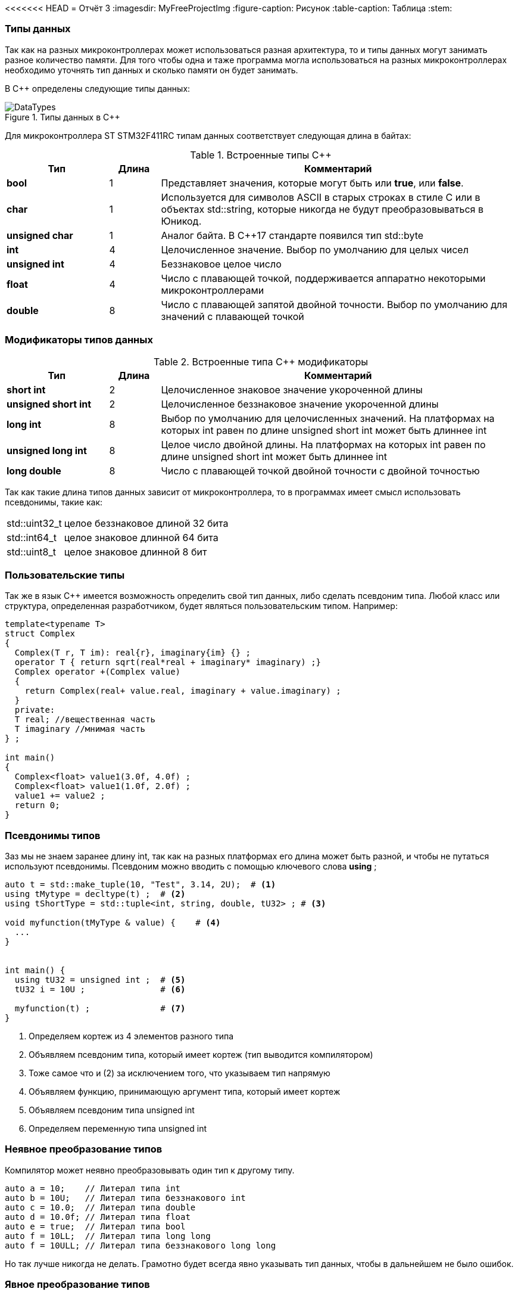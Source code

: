 <<<<<<< HEAD
= Отчёт 3
:imagesdir: MyFreeProjectImg
:figure-caption: Рисунок
:table-caption: Таблица
:stem:


=== Типы данных
[.notes]
--
Так как на разных микроконтроллерах может использоваться разная архитектура,
то и типы данных могут занимать разное количество памяти. Для того чтобы
одна и таже программа могла использоваться на разных микроконтроллерах
необходимо уточнять тип данных и сколько памяти он будет занимать.

--
[#Типы данных в С++]
В С++ определены следующие типы данных:

.Типы данных в С++
image::DataTypes.png[]

Для микроконтроллера ST STM32F411RC типам данных соответствует следующая
длина в байтах:

[#Встроенные типы С++]
.Встроенные типы С++
[options="header"]
[cols="2,1,7"]
|=====================
|Тип | Длина |Комментарий
|*bool*| 1| Представляет значения, которые могут быть или *true*, или *false*.
|*char*|1	| Используется для символов ASCII в старых строках в стиле C или в объектах std::string,
которые никогда не будут преобразовываться в Юникод.
|*unsigned char*| 1 |	Аналог байта. В С++17 стандарте появился тип std::byte
|*int*|	4 |Целочисленное значение. Выбор по умолчанию для целых чисел
|*unsigned int*| 4| Беззнаковое целое число
|*float*| 4	|Число с плавающей точкой, поддерживается аппаратно некоторыми микроконтроллерами
|*double*| 8	|Число с плавающей запятой двойной точности. Выбор по умолчанию для значений с плавающей
точкой
|=====================

=== Модификаторы типов данных
[#Встроенные типы С++ модификаторы]
.Встроенные типа С++ модификаторы
[options="header"]
[cols="2,1, 7"]
|=====================
|Тип | Длина |Комментарий
|*short int*|	2|Целочисленное знаковое значение укороченной длины
|*unsigned short int*| 2|	Целочисленное беззнаковое значение укороченной длины
|*long int*|	8|Выбор по умолчанию для целочисленных значений. На платформах на которых int равен по
длине unsigned short int может быть длиннее int
|*unsigned long int*|8	|Целое число двойной длины. На платформах на которых int равен по длине unsigned short int может быть
длиннее int
|*long double*|8	|Число с плавающей точкой двойной точности	с двойной точностью 
|=====================

Так как такие длина типов данных зависит от микроконтроллера,
то в программах имеет смысл использовать псевдонимы, такие как:

[horizontal]
std::uint32_t:: целое беззнаковое длиной 32 бита
std::int64_t::  целое знаковое длинной 64 бита
std::uint8_t:: целое знаковое длинной 8 бит

=== Пользовательские типы
Так же в язык С++ имеется возможность определить свой тип данных,
либо сделать псевдоним типа. Любой класс или структура,
определенная разработчиком, будет являться пользовательским типом. Например:
[.source, cpp]
----
template<typename T>
struct Complex
{
  Complex(T r, T im): real{r}, imaginary{im} {} ;
  operator T { return sqrt(real*real + imaginary* imaginary) ;}
  Complex operator +(Complex value)
  {
    return Complex(real+ value.real, imaginary + value.imaginary) ;
  }
  private:
  T real; //вещественная часть
  T imaginary //мнимая часть
} ;

int main()
{
  Complex<float> value1(3.0f, 4.0f) ;
  Complex<float> value1(1.0f, 2.0f) ;
  value1 += value2 ;
  return 0;
}
----

=== Псевдонимы типов
Заз мы не знаем заранее длину int, так как на разных платформах его длина
может быть разной, и чтобы не путаться используют псевдонимы.
Псевдоним можно вводить с помощью ключевого слова *using* ;
[source, cpp]

----
auto t = std::make_tuple(10, "Test", 3.14, 2U);  # <1>
using tMytype = decltype(t) ;  # <2>
using tShortType = std::tuple<int, string, double, tU32> ; # <3>

void myfunction(tMyType & value) {    # <4>
  ...
}


int main() {
  using tU32 = unsigned int ;  # <5>
  tU32 i = 10U ;               # <6>

  myfunction(t) ;              # <7>
}
----
[.notes]
--
<1> Определяем кортеж из 4 элементов разного типа
<2> Объявляем псевдоним типа, который имеет кортеж (тип выводится компилятором)
<3> Тоже самое что и (2) за исключением того, что указываем тип напрямую
<4> Объявляем функцию, принимающую аргумент типа, который имеет кортеж
<5> Объявляем псевдоним типа unsigned int
<6> Определяем переменную типа unsigned int

--

=== Неявное преобразование типов
Компилятор может неявно преобразовывать один тип к другому типу.
[.source, cpp]
----
auto a = 10;    // Литерал типа int
auto b = 10U;   // Литерал типа беззнакового int
auto c = 10.0;  // Литерал типа double
auto d = 10.0f; // Литерал типа float
auto e = true;  // Литерал типа bool
auto f = 10LL;  // Литерал типа long long
auto f = 10ULL; // Литерал типа беззнакового long long
----
Но так лучше никогда не делать. Грамотно будет всегда явно указывать тип
данных, чтобы в дальнейшем не было ошибок.

=== Явное преобразование типов
Так как компилятор автоматически присваивая типы данных может сделать
то, что не ожидается, то не нужно использовать неявное преобразование типа.

Вместо этого, лучше указать компилятору явное преобразование из одного
типа в другой.

Для преобразований из одного типа в другой используют 4 вариантов преобразования:

* static_cast
* const_cast
* reinterpret_cast
* dynamic_cast

=== static_cast

*static_cast* позволяет сделать приведение близких типов
(целые, пользовательских типов которые могут создаваться из типов который
приводится, и указатель на void* к указателю на любой тип).

Проверка производится на уровне компиляции, так что в случае ошибки сообщение
будет получено в момент сборки приложения или библиотеки.
[.source, cpp]
----
auto i = static_cast<std::uint32_t>(52534525U);
----
[.notes]
--
static_cast - преобразовывает число, находящееся в круглых скобка к типу,
прописанному в треугольных скобках.
--

=== reinterpret_cast
*reinterpret_cast* преобразует типы, несовместимыми друг с другом, например
указатель преобразовать в целочисленный тип. Такое преобразование может
любой тип данных преобразовать в лбой другой, поэтому необходимо использовать его
только там где это необходимо и не злоупотреблять им, т.к. он может и
преобразовать в другой тип то, что нам не нужно и получить ерунду.

[.source, cpp]
----
auto i = reinterpret_cast<volatile uint32_t *>(0x40010000) ; # <1>
----

<1> Преобразует адрес 0x40010000 в указатель типа volatile uint32_t


== Память
ARM имеет общее адресное пространство для данных и команд.

Ядро ARM имеет 4 Гбайт последовательной памяти с адресов 0x00000000 до 0xFFFFFFFF.

Различные типы памяти могут быть расположены по эти адресам.
Обычно микроконтроллер имеет постоянную память, из которой можно только
читать (ПЗУ) и оперативную память, из которой можно читать и в которую можно
писать (ОЗУ).

Также часть адресов этой памяти отведены под регистры управления и
регистры периферии.

Микроконтроллер  на ядре Cortex M4 выполнен по Гарвардской архитектуре,
память здесь разделена на три типа:

* ПЗУ  (FLASH память в которой храниться программа)
* ОЗУ память для хранения временных данных (туда же можно по необходимости
переместить программу и выполнить её из ОЗУ), память в которой находятся
регистры отвечающие за настройку и работу с периферией
* Память для хранения постоянных данных ЕЕPROM.

Адресное пространство памяти программы (ПЗУ) находится по адресам
*0x00000000* по *0x1FFFFFFF*

Адресное пространство ОЗУ находится по адресам
*0x20000000* по *0x3FFFFFFF*

Адресное пространство для регистров периферии находится по адресам с
*0x40000000*  по *0x5FFFFFFF*

=== Память для расположения данных

Данные в памяти могут быть расположены 3 различными способами:

* Локальные переменные, которые являются локальными в функции располагаются в
регистрах или в стеке.

[.notes]
--
Такие переменные "существуют" только внутри функции, как только функция
закончится и вернется к вызывающему объекту, эти переменные становятся не
валидными. Например переменные созданые в функции main() являются локальными и
для них память выделяется только на момент выполнения этой функции, как только
функция выполнится и закроется, переменные из памяти будет достать невозможно.
--
* Глобальные переменные или статические переменные. В этом случае они
инициализируются единожды.

[.notes]
--
Static означает, что та память, которая была выделена под эту переменную не
будет изменяться и закрепляется за этой переменной до конца работы приложения.
Такая переменная создаётся в памяти процессора.
[.source, cpp]
----
#include <iostream>

int j=10;   // Глобальная переменная
int k =100; // Глобальная переменная

int main()
{
  auto i = reinterpret_cast<volatile uint32_t *>(0x40010000); // Локальная переменная
  int* k = new int(1);  // Динамическое размещение памяти
}
----
--
* Динамически размещаемые данные. Данные создаваемые на Куче. Такие данные
создаются с помощью например оператора "new".

[.notes]
--
Если заранее не известно, сколько объектов нужно создать, и сколько памяти они
будут отнимать, то придется создавать их динамически, например с помощью
оператора new, в таком случае, объекты будут создаваться в куче.
Куча - чревата ошибками и засорами памяти, так как после отработки той функции,
где была выделена куча, куча не очистится из памяти, она всегда там будет
хранить значения, данные кучи необходимо всегда очищать, а если этого забывать
делать, то это приведёт к торможению программы вцелом.

Поэтому кучи в дальнейших программах использовать не будем, для того чтобы
не выделять под неё память: ПКМ->Linker->Config->кнопка Edit.....->Stack/Heap Sizes.
В "Heap" ставим "0":

image::HeapInZero.png[]

--

=== Указатели

[.notes]
--
Данные могут находится в ОЗУ или ПЗУ.
Каждой переменной содержащей данные соответствует некий адрес памяти.
К переменной можно обратиться непосредственно обращаясь к самой переменной,
тогда мы можем напрямую писать или читать значение с адреса переменной,
либо можно обратиться косвенно, через указатель или ссылку.
Другими словами указатель - это объект, который указывает на адрес,
где хранится перменая.
--
Пример для 1 байтового char
[source, cpp]
----
#include <iostream>

int j=256; // Глобальная переменная

int main()
{
  char* ptr =reinterpret_cast<char*>(&j);
  std::cout << static_cast<int>(*ptr) << std::endl;

  ptr++;
  std::cout << static_cast<int>(*ptr) << std::endl;
}
----

image::Char.png[]

Пример для 2 байтового short
[source, cpp]
----
#include <iostream>

int j=256; // Глобальная переменная

int main()
{
  short* ptr =reinterpret_cast<short*>(&j);
  std::cout << static_cast<int>(*ptr) << std::endl;

  ptr++;
  std::cout << static_cast<int>(*ptr) << std::endl;
}
----

image::Short.png[]

Из двух примеров можно сделать вывод, что указатель *ptr* смещается на то
количество байт, которое относится к типу указателя.
Если указатель был типа char, который занимает 1 байт, то *ptr++*
прибавляет 1 байт.
Если указатель был типа short, который занимает 2 байта, то *ptr++* прибавляет
2 байта.
По аналогии и для других типов, если *ptr* будет иметь тип int32, то при
добавлении 1 "шагать" такой указатель будет каждые 4 байта.

При объявлении массивов их данные располагаются друг за другом и под каждое
значение отводится столько байт, сколько отводится под тип, которым объявляем
массив.

image::Arr.png[]


= Домашнее задание
== Задание 1

long long - по умолчанию в компиляторе знаковый тип данных с максимальным
положительным значением = 9223372036854775807.
половина от этого значения = 4611686018427387903.
знаковый long long занимает 8 байта.

image::Task1.png[]

[source, cpp]
----
#include <iostream>

long long j = 9223372036854775807LL/2LL; // Глобальная переменна

int main()
{
  std::cout << j << std::endl; // Вывод половины от максимального начения
  std::cout << sizeof(long long) << std::endl; // Определение количества байт, занимаемых типом
  std::cout << LLONG_MAX << std::endl; // Опредеение максимального числа типа
}
----

== Задание 2-3

Создание и инициализация 8 указателей:

image::Task2.png[]

[source, cpp]
----
#include <iostream>

long long j = LLONG_MAX/2LL; // Глобальная переменная

int main()
{
  // Определение размера и максимального числа типа long long
  std::cout << sizeof(long long) << std::endl;
  std::cout <<LLONG_MAX << std::endl;
  // Инициализация 8 указателей разных размеров типа int
  uint8_t* ptrU8 = reinterpret_cast<uint8_t*>(&j);
  int8_t* ptr8 = reinterpret_cast<int8_t*>(&j);

  uint16_t* ptrU16 = reinterpret_cast<uint16_t*>(&j);
  int16_t* ptr16 = reinterpret_cast<int16_t*>(&j);

  uint32_t* ptrU32 = reinterpret_cast<uint32_t*>(&j);
  int32_t* ptr32 = reinterpret_cast<int32_t*>(&j);

  uint64_t* ptrU64 = reinterpret_cast<uint64_t*>(&j);
  int64_t* ptr64 = reinterpret_cast<int64_t*>(&j);
}
----

== Задание 4

Вывод значений с указателей:

image::Task4.png[]

[source, cpp]
----
#include <iostream>

// Объявление глобальной переменной не привязанной к типу данных
long long j = std::numeric_limits<decltype(j)>::max()/2;

int main()
{
// Определение размера и максимального числа типа long long
    std::cout <<sizeof(j) <<" байт занимает переменная j "<< std::endl;
    std::cout <<"MAX значение переменной j = "<<std::numeric_limits<decltype(j)>::max() << std::endl;
    std::cout <<"j = "<<j << std::endl; // вывод переменной j
// Инициализация 8 указателей разных размеров типа int
    auto* ptrU8 = reinterpret_cast<uint8_t*>(&j);
    auto* ptr8 = reinterpret_cast<int8_t*>(&j);

    auto* ptrU16 = reinterpret_cast<uint16_t*>(&j);
    auto* ptr16 = reinterpret_cast<int16_t*>(&j);

    auto* ptrU32 = reinterpret_cast<uint32_t*>(&j);
    auto* ptr32 = reinterpret_cast<int32_t*>(&j);

    auto* ptrU64 = reinterpret_cast<uint64_t*>(&j);
    auto* ptr64 = reinterpret_cast<int64_t*>(&j);
    std::cout<<std::endl;
// Вывод значений указателей
    std::cout <<"unsigned int8 = " << static_cast<int>(*ptrU8) << std::endl; #<1>
    std::cout <<"int8 = "<< static_cast<int>(*ptr8) << std::endl;            #<2>

    std::cout <<"unsigned int16 = "<< static_cast<int>(*ptrU16) << std::endl;#<3>
    std::cout <<"int8 = "<< static_cast<int>(*ptr16) << std::endl;           #<4>

    std::cout <<"unsigned int32 = "<< static_cast<int>(*ptrU32) << std::endl;#<5>
    std::cout <<"int8 = "<< static_cast<int>(*ptr32) << std::endl;           #<6>

    std::cout <<"unsigned int64 = "<< static_cast<int>(*ptrU64) << std::endl;#<7>
    std::cout <<"int64 = "<< static_cast<int>(*ptr64) << std::endl;          #<8>
}
----

<1> unsigned int8 = 255 , так как тип имеет размерность = 1 байт, т.е. указатель
может сослаться только на первый байт числа j = 4611686018427387903.
Согласно архитектуре нашего процессора, он является Little-endian, что означает что
младший байт - это первый байт (который начинается от 0)

image::Task4_1.png[]

<2> int8 = -1 , так как тип знаковый имеет размерность = 1 байт, а т.к.
число *j* больше максимально допустимого, то произошло переполнение, а т.к.
первый бит отвечает за знак, а он = 1, то и значение числа будет отрицательным.

image::Task4_2.png[]

<3> unsigned int16 = 65535 , по аналогии с вариантом #(1), но тут уже число
2 байтовое, следовательно:

image::Task4_3.png[]

<4> unsigned int16 = -1 , по аналогии с вариантом #(2), но тут уже число
2 байтовое.

предполагаю, что в #<6> и #<8> будет по аналогии со 2.
Почему в #<5> и #<7> = -1 я не знаю.


== Задание 5

Вывод значения указателя (адрес глобальной переменной):

image::Task5.png[]
Для этого в код выше допишем строчку:

[source, cpp]
----
std::cout <<"адрес переменной j = " << ptrU64 << std::endl;
----
== Задание 6-8

Увеличим каждый указатель на 1 и выведем значения:

[source, cpp]
----
#include <iostream>

// Объявление глобальной переменной не привязанной к типу данных
long long j = std::numeric_limits<decltype(j)>::max()/2;

int main()
{
  // Определение размера и максимального числа типа long long
    std::cout <<sizeof(j) <<" байт занимает переменная j "<< std::endl;
    std::cout <<"MAX значение переменной j = "<<std::numeric_limits<decltype(j)>::max() << std::endl;
    std::cout <<"j = "<<j << std::endl; // вывод переменной j
  // Инициализация 8 указателей разных размеров типа int
    auto* ptrU8 = reinterpret_cast<uint8_t*>(&j);
    auto* ptr8 = reinterpret_cast<int8_t*>(&j);

    auto* ptrU16 = reinterpret_cast<uint16_t*>(&j);
    auto* ptr16 = reinterpret_cast<int16_t*>(&j);

    auto* ptrU32 = reinterpret_cast<uint32_t*>(&j);
    auto* ptr32 = reinterpret_cast<int32_t*>(&j);

    auto* ptrU64 = reinterpret_cast<uint64_t*>(&j);
    auto* ptr64 = reinterpret_cast<int64_t*>(&j);
    std::cout<<std::endl;
// Вывод значений переменной j, хранящиеся в указателях
    std::cout <<"unsigned int8 = " << static_cast<int>(*ptrU8) << std::endl;
    std::cout <<"int8 = "<< static_cast<int>(*ptr8) << std::endl;

    std::cout <<"unsigned int16 = "<< static_cast<int>(*ptrU16) << std::endl;
    std::cout <<"int16 = "<< static_cast<int>(*ptr16) << std::endl;

    std::cout <<"unsigned int32 = "<< static_cast<int>(*ptrU32) << std::endl;
    std::cout <<"int32 = "<< static_cast<int>(*ptr32) << std::endl;

    std::cout <<"unsigned int64 = "<< static_cast<int>(*ptrU64) << std::endl;
    std::cout <<"int64 = "<< static_cast<int>(*ptr64) << std::endl;
 // Вывод адреса глобальной переменной j (значение указателя)
    std::cout <<"адрес переменной j = " << ptrU64 << std::endl;
 //Увеличение каждого указателя на 1
    ptrU8++;
    ptr8++;

    ptrU16++;
    ptr16++;

    ptrU32++;
    ptr32++;

    ptrU64++;
    ptr64++;
 // Вывод значений хранящихся в указателях прибавленных на 1
    std::cout<< std::endl;
    std::cout <<"unsigned int8 = " << static_cast<int>(*ptrU8) << std::endl;
    std::cout <<"int8 = "<< static_cast<int>(*ptr8) << std::endl;

    std::cout <<"unsigned int16 = "<< static_cast<int>(*ptrU16) << std::endl;
    std::cout <<"int16 = "<< static_cast<int>(*ptr16) << std::endl;

    std::cout <<"unsigned int32 = "<< static_cast<int>(*ptrU32) << std::endl;
    std::cout <<"int32 = "<< static_cast<int>(*ptr32) << std::endl;

    std::cout <<"unsigned int64 = "<< static_cast<int>(*ptrU64) << std::endl;
    std::cout <<"int64 = "<< static_cast<int>(*ptr64) << std::endl;

// Вывод следующего адреса указателя после j
    std::cout <<"следущий адрес после j, для 16-байтового = " << ptrU16 << std::endl;
    std::cout <<"следущий адрес после j, для 32-байтового = " << ptrU32 << std::endl;
    std::cout <<"следущий адрес после j, для 64-байтового = " << ptrU64 << std::endl;
}
----
И получили вот такой результат:

----
8 байт занимает переменная j
MAX значение переменной j = 9223372036854775807
j = 4611686018427387903

unsigned int8 = 255
int8 = -1
unsigned int16 = 65535
int16 = -1
unsigned int32 = -1
int32 = -1
unsigned int64 = -1
int64 = -1
адрес переменной j = 20000000
адрес переменной j = 20000000
адрес переменной j = 20000000

unsigned int8 = 255    #<1>
int8 = -1              #<2>
unsigned int16 = 65535 #<3>
int16 = -1             #<4>
unsigned int32 = 0     #<5>
int32 = 0              #<6>
unsigned int64 = -1
int64 = -1
следущий адрес после j, для 16-байтового инта = 20000002  #<7>
следущий адрес после j, для 32-байтового инта = 20000004  #<8>
следущий адрес после j, для 64-байтового инта = 20000008  #<9>
----

(1) и (2) по аналогии как в 4 задании, единственное что, это только то, что теперь он
смотрит не на последние 8 бит, а на предпоследние:

image::Task8_1.png[]

(3) и (4) по аналогии как в 4 задании, единственное что, это только то, что теперь он
смотрит не на последние 2 байта, а на предпоследние:

image::Task8_2.png[]

(5) и (6) так как число полностью вошло в 32 бита, то следующие 32 бита, после числа j, равны 0:

image::Task8_3.png[]


(7) - т.к. под запись данных отводится не меньше чем 1 байт, то и указатель "шагает" с
каждым прибавлением на единицу не меньше чем на 1 байт. Так для 16-битного инта у которого
размер под одно число отводится в 2 байта, с прибавлением указателя на адрес на 1, он
будет переходить через 2 байта.
(8) - Так как для 32-битного инта у которого размер под одно число отводится в 4 байта,
с прибавлением указателя на адрес на 1, указатель будет переходить через 4 байта.
(9) - Так как для 64-битного инта у которого размер под одно число отводится в 8 байта,
с прибавлением указателя на адрес на 1, указатель будет переходить через 8 байта.

== Вывод

Я научилась использовать указатели и работать с типами данных.
Создала программу, которая выводит макисмальное значение беззнакового типа данных,
и его половину. Создала указатели разных размерностей типа *int* (8,16,32,64 бита) на
переменную *j*. И был произведён вывод значений указателей *ptr* и *ptr++*.

=======
= Отчёт 3
:imagesdir: MyFreeProjectImg
:figure-caption: Рисунок
:table-caption: Таблица
:stem:


=== Типы данных
[.notes]
--
Так как на разных микроконтроллерах может использоваться разная архитектура,
то и типы данных могут занимать разное количество памяти. Для того чтобы
одна и таже программа могла использоваться на разных микроконтроллерах
необходимо уточнять тип данных и сколько памяти он будет занимать.

--
[#Типы данных в С++]
В С++ определены следующие типы данных:

.Типы данных в С++
image::DataTypes.png[]

Для микроконтроллера ST STM32F411RC типам данных соответствует следующая
длина в байтах:

[#Встроенные типы С++]
.Встроенные типы С++
[options="header"]
[cols="2,1,7"]
|=====================
|Тип | Длина |Комментарий
|*bool*| 1| Представляет значения, которые могут быть или *true*, или *false*.
|*char*|1	| Используется для символов ASCII в старых строках в стиле C или в объектах std::string,
которые никогда не будут преобразовываться в Юникод.
|*unsigned char*| 1 |	Аналог байта. В С++17 стандарте появился тип std::byte
|*int*|	4 |Целочисленное значение. Выбор по умолчанию для целых чисел
|*unsigned int*| 4| Беззнаковое целое число
|*float*| 4	|Число с плавающей точкой, поддерживается аппаратно некоторыми микроконтроллерами
|*double*| 8	|Число с плавающей запятой двойной точности. Выбор по умолчанию для значений с плавающей
точкой
|=====================

=== Модификаторы типов данных
[#Встроенные типы С++ модификаторы]
.Встроенные типа С++ модификаторы
[options="header"]
[cols="2,1, 7"]
|=====================
|Тип | Длина |Комментарий
|*short int*|	2|Целочисленное знаковое значение укороченной длины
|*unsigned short int*| 2|	Целочисленное беззнаковое значение укороченной длины
|*long int*|	8|Выбор по умолчанию для целочисленных значений. На платформах на которых int равен по
длине unsigned short int может быть длиннее int
|*unsigned long int*|8	|Целое число двойной длины. На платформах на которых int равен по длине unsigned short int может быть
длиннее int
|*long double*|8	|Число с плавающей точкой двойной точности	с двойной точностью 
|=====================

Так как такие длина типов данных зависит от микроконтроллера,
то в программах имеет смысл использовать псевдонимы, такие как:

[horizontal]
std::uint32_t:: целое беззнаковое длиной 32 бита
std::int64_t::  целое знаковое длинной 64 бита
std::uint8_t:: целое знаковое длинной 8 бит

=== Пользовательские типы
Так же в язык С++ имеется возможность определить свой тип данных,
либо сделать псевдоним типа. Любой класс или структура,
определенная разработчиком, будет являться пользовательским типом. Например:
[.source, cpp]
----
template<typename T>
struct Complex
{
  Complex(T r, T im): real{r}, imaginary{im} {} ;
  operator T { return sqrt(real*real + imaginary* imaginary) ;}
  Complex operator +(Complex value)
  {
    return Complex(real+ value.real, imaginary + value.imaginary) ;
  }
  private:
  T real; //вещественная часть
  T imaginary //мнимая часть
} ;

int main()
{
  Complex<float> value1(3.0f, 4.0f) ;
  Complex<float> value1(1.0f, 2.0f) ;
  value1 += value2 ;
  return 0;
}
----

=== Псевдонимы типов
Заз мы не знаем заранее длину int, так как на разных платформах его длина
может быть разной, и чтобы не путаться используют псевдонимы.
Псевдоним можно вводить с помощью ключевого слова *using* ;
[source, cpp]

----
auto t = std::make_tuple(10, "Test", 3.14, 2U);  # <1>
using tMytype = decltype(t) ;  # <2>
using tShortType = std::tuple<int, string, double, tU32> ; # <3>

void myfunction(tMyType & value) {    # <4>
  ...
}


int main() {
  using tU32 = unsigned int ;  # <5>
  tU32 i = 10U ;               # <6>

  myfunction(t) ;              # <7>
}
----
[.notes]
--
<1> Определяем кортеж из 4 элементов разного типа
<2> Объявляем псевдоним типа, который имеет кортеж (тип выводится компилятором)
<3> Тоже самое что и (2) за исключением того, что указываем тип напрямую
<4> Объявляем функцию, принимающую аргумент типа, который имеет кортеж
<5> Объявляем псевдоним типа unsigned int
<6> Определяем переменную типа unsigned int

--

=== Неявное преобразование типов
Компилятор может неявно преобразовывать один тип к другому типу.
[.source, cpp]
----
auto a = 10;    // Литерал типа int
auto b = 10U;   // Литерал типа беззнакового int
auto c = 10.0;  // Литерал типа double
auto d = 10.0f; // Литерал типа float
auto e = true;  // Литерал типа bool
auto f = 10LL;  // Литерал типа long long
auto f = 10ULL; // Литерал типа беззнакового long long
----
Но так лучше никогда не делать. Грамотно будет всегда явно указывать тип
данных, чтобы в дальнейшем не было ошибок.

=== Явное преобразование типов
Так как компилятор автоматически присваивая типы данных может сделать
то, что не ожидается, то не нужно использовать неявное преобразование типа.

Вместо этого, лучше указать компилятору явное преобразование из одного
типа в другой.

Для преобразований из одного типа в другой используют 4 вариантов преобразования:

* static_cast
* const_cast
* reinterpret_cast
* dynamic_cast

=== static_cast

*static_cast* позволяет сделать приведение близких типов
(целые, пользовательских типов которые могут создаваться из типов который
приводится, и указатель на void* к указателю на любой тип).

Проверка производится на уровне компиляции, так что в случае ошибки сообщение
будет получено в момент сборки приложения или библиотеки.
[.source, cpp]
----
auto i = static_cast<std::uint32_t>(52534525U);
----
[.notes]
--
static_cast - преобразовывает число, находящееся в круглых скобка к типу,
прописанному в треугольных скобках.
--

=== reinterpret_cast
*reinterpret_cast* преобразует типы, несовместимыми друг с другом, например
указатель преобразовать в целочисленный тип. Такое преобразование может
любой тип данных преобразовать в лбой другой, поэтому необходимо использовать его
только там где это необходимо и не злоупотреблять им, т.к. он может и
преобразовать в другой тип то, что нам не нужно и получить ерунду.

[.source, cpp]
----
auto i = reinterpret_cast<volatile uint32_t *>(0x40010000) ; # <1>
----

<1> Преобразует адрес 0x40010000 в указатель типа volatile uint32_t


== Память
ARM имеет общее адресное пространство для данных и команд.

Ядро ARM имеет 4 Гбайт последовательной памяти с адресов 0x00000000 до 0xFFFFFFFF.

Различные типы памяти могут быть расположены по эти адресам.
Обычно микроконтроллер имеет постоянную память, из которой можно только
читать (ПЗУ) и оперативную память, из которой можно читать и в которую можно
писать (ОЗУ).

Также часть адресов этой памяти отведены под регистры управления и
регистры периферии.

Микроконтроллер  на ядре Cortex M4 выполнен по Гарвардской архитектуре,
память здесь разделена на три типа:

* ПЗУ  (FLASH память в которой храниться программа)
* ОЗУ память для хранения временных данных (туда же можно по необходимости
переместить программу и выполнить её из ОЗУ), память в которой находятся
регистры отвечающие за настройку и работу с периферией
* Память для хранения постоянных данных ЕЕPROM.

Адресное пространство памяти программы (ПЗУ) находится по адресам
*0x00000000* по *0x1FFFFFFF*

Адресное пространство ОЗУ находится по адресам
*0x20000000* по *0x3FFFFFFF*

Адресное пространство для регистров периферии находится по адресам с
*0x40000000*  по *0x5FFFFFFF*

=== Память для расположения данных

Данные в памяти могут быть расположены 3 различными способами:

* Локальные переменные, которые являются локальными в функции располагаются в
регистрах или в стеке.

[.notes]
--
Такие переменные "существуют" только внутри функции, как только функция
закончится и вернется к вызывающему объекту, эти переменные становятся не
валидными. Например переменные созданые в функции main() являются локальными и
для них память выделяется только на момент выполнения этой функции, как только
функция выполнится и закроется, переменные из памяти будет достать невозможно.
--
* Глобальные переменные или статические переменные. В этом случае они
инициализируются единожды.

[.notes]
--
Static означает, что та память, которая была выделена под эту переменную не
будет изменяться и закрепляется за этой переменной до конца работы приложения.
Такая переменная создаётся в памяти процессора.
[.source, cpp]
----
#include <iostream>

int j=10;   // Глобальная переменная
int k =100; // Глобальная переменная

int main()
{
  auto i = reinterpret_cast<volatile uint32_t *>(0x40010000); // Локальная переменная
  int* k = new int(1);  // Динамическое размещение памяти
}
----
--
* Динамически размещаемые данные. Данные создаваемые на Куче. Такие данные
создаются с помощью например оператора "new".

[.notes]
--
Если заранее не известно, сколько объектов нужно создать, и сколько памяти они
будут отнимать, то придется создавать их динамически, например с помощью
оператора new, в таком случае, объекты будут создаваться в куче.
Куча - чревата ошибками и засорами памяти, так как после отработки той функции,
где была выделена куча, куча не очистится из памяти, она всегда там будет
хранить значения, данные кучи необходимо всегда очищать, а если этого забывать
делать, то это приведёт к торможению программы вцелом.

Поэтому кучи в дальнейших программах использовать не будем, для того чтобы
не выделять под неё память: ПКМ->Linker->Config->кнопка Edit.....->Stack/Heap Sizes.
В "Heap" ставим "0":

image::HeapInZero.png[]

--

=== Указатели

[.notes]
--
Данные могут находится в ОЗУ или ПЗУ.
Каждой переменной содержащей данные соответствует некий адрес памяти.
К переменной можно обратиться непосредственно обращаясь к самой переменной,
тогда мы можем напрямую писать или читать значение с адреса переменной,
либо можно обратиться косвенно, через указатель или ссылку.
Другими словами указатель - это объект, который указывает на адрес,
где хранится перменая.
--
Пример для 1 байтового char
[source, cpp]
----
#include <iostream>

int j=256; // Глобальная переменная

int main()
{
  char* ptr =reinterpret_cast<char*>(&j);
  std::cout << static_cast<int>(*ptr) << std::endl;

  ptr++;
  std::cout << static_cast<int>(*ptr) << std::endl;
}
----

image::Char.png[]

Пример для 2 байтового short
[source, cpp]
----
#include <iostream>

int j=256; // Глобальная переменная

int main()
{
  short* ptr =reinterpret_cast<short*>(&j);
  std::cout << static_cast<int>(*ptr) << std::endl;

  ptr++;
  std::cout << static_cast<int>(*ptr) << std::endl;
}
----

image::Short.png[]

Из двух примеров можно сделать вывод, что указатель *ptr* смещается на то
количество байт, которое относится к типу указателя.
Если указатель был типа char, который занимает 1 байт, то *ptr++*
прибавляет 1 байт.
Если указатель был типа short, который занимает 2 байта, то *ptr++* прибавляет
2 байта.
По аналогии и для других типов, если *ptr* будет иметь тип int32, то при
добавлении 1 "шагать" такой указатель будет каждые 4 байта.

При объявлении массивов их данные располагаются друг за другом и под каждое
значение отводится столько байт, сколько отводится под тип, которым объявляем
массив.

image::Arr.png[]


= Домашнее задание
== Задание 1

long long - по умолчанию в компиляторе знаковый тип данных с максимальным
положительным значением = 9223372036854775807.
половина от этого значения = 4611686018427387903.
знаковый long long занимает 8 байта.

image::Task1.png[]

[source, cpp]
----
#include <iostream>

long long j = 9223372036854775807LL/2LL; // Глобальная переменна

int main()
{
  std::cout << j << std::endl; // Вывод половины от максимального начения
  std::cout << sizeof(long long) << std::endl; // Определение количества байт, занимаемых типом
  std::cout << LLONG_MAX << std::endl; // Опредеение максимального числа типа
}
----

== Задание 2-3

Создание и инициализация 8 указателей:

image::Task2.png[]

[source, cpp]
----
#include <iostream>

long long j = LLONG_MAX/2LL; // Глобальная переменная

int main()
{
  // Определение размера и максимального числа типа long long
  std::cout << sizeof(long long) << std::endl;
  std::cout <<LLONG_MAX << std::endl;
  // Инициализация 8 указателей разных размеров типа int
  uint8_t* ptrU8 = reinterpret_cast<uint8_t*>(&j);
  int8_t* ptr8 = reinterpret_cast<int8_t*>(&j);

  uint16_t* ptrU16 = reinterpret_cast<uint16_t*>(&j);
  int16_t* ptr16 = reinterpret_cast<int16_t*>(&j);

  uint32_t* ptrU32 = reinterpret_cast<uint32_t*>(&j);
  int32_t* ptr32 = reinterpret_cast<int32_t*>(&j);

  uint64_t* ptrU64 = reinterpret_cast<uint64_t*>(&j);
  int64_t* ptr64 = reinterpret_cast<int64_t*>(&j);
}
----

== Задание 4

Вывод значений с указателей:

image::Task4.png[]

[source, cpp]
----
#include <iostream>

long long j = LLONG_MAX/2LL; // Глобальная переменная

int main()
{
// Определение размера и максимального числа типа long long
    std::cout <<sizeof(long long) <<" байт занимает тип long long"<< std::endl;
    std::cout <<"MAX значение типа lonf long = "<<LLONG_MAX << std::endl;
    std::cout <<"j = "<<j << std::endl; // вывод переменной j
// Инициализация 8 указателей разных размеров типа int
    uint8_t* ptrU8 = reinterpret_cast<uint8_t*>(&j);
    int8_t* ptr8 = reinterpret_cast<int8_t*>(&j);

    uint16_t* ptrU16 = reinterpret_cast<uint16_t*>(&j);
    int16_t* ptr16 = reinterpret_cast<int16_t*>(&j);

    uint32_t* ptrU32 = reinterpret_cast<uint32_t*>(&j);
    int32_t* ptr32 = reinterpret_cast<int32_t*>(&j);

    uint64_t* ptrU64 = reinterpret_cast<uint64_t*>(&j);
    int64_t* ptr64 = reinterpret_cast<int64_t*>(&j);
    std::cout<<std::endl;
// Вывод значений указателей
    std::cout <<"unsigned int8 = " << static_cast<int>(*ptrU8) << std::endl; #<1>
    std::cout <<"int8 = "<< static_cast<int>(*ptr8) << std::endl;            #<2>

    std::cout <<"unsigned int16 = "<< static_cast<int>(*ptrU16) << std::endl;#<3>
    std::cout <<"int8 = "<< static_cast<int>(*ptr16) << std::endl;           #<4>

    std::cout <<"unsigned int32 = "<< static_cast<int>(*ptrU32) << std::endl;#<5>
    std::cout <<"int8 = "<< static_cast<int>(*ptr32) << std::endl;           #<6>

    std::cout <<"unsigned int64 = "<< static_cast<int>(*ptrU64) << std::endl;#<7>
    std::cout <<"int64 = "<< static_cast<int>(*ptr64) << std::endl;          #<8>
}
----

<1> unsigned int8 = 255 , так как тип имеет размерность = 1 байт, т.е. указатель
может сослаться только на последние 8 бит числа j = 4611686018427387903.

image::Task4_1.png[]

<2> int8 = -1 , так как тип знаковый имеет размерность = 1 байт, а т.к.
число *j* больше максимально допустимого, то произошло переполнение, а т.к.
первый бит отвечает за знак, а он = 1, то и значение числа будет отрицательным.

image::Task4_2.png[]

<3> unsigned int16 = 65535 , по аналогии с вариантом #(1), но тут уже число
2 байтовое, следовательно:

image::Task4_3.png[]

<4> unsigned int16 = -1 , по аналогии с вариантом #(2), но тут уже число
2 байтовое.

предполагаю, что в #<6> и #<8> будет по аналогии со 2.
Почему в #<5> и #<7> = -1 я не знаю.


== Задание 5

Вывод значения указателя (адрес глобальной переменной):

image::Task5.png[]
Для этого в код выше допишем строчку:

[source, cpp]
----
std::cout <<"адрес переменной j = " << ptrU64 << std::endl;
----
== Задание 6-8

Увеличим каждый указатель на 1 и выведем значения:

[source, cpp]
----
#include <iostream>

long long j = 4294967295; // Глобальная переменная

int main()
{
  // Определение размера и максимального числа типа long long
   std::cout <<sizeof(long long) <<" байт занимает тип long long"<< std::endl;
   std::cout <<"MAX значение типа lonf long = "<<LLONG_MAX << std::endl;
   std::cout <<"j = "<<j << std::endl; // вывод переменной j
  // Инициализация 8 указателей разных размеров типа int
 uint8_t* ptrU8 = reinterpret_cast<uint8_t*>(&j);
 int8_t* ptr8 = reinterpret_cast<int8_t*>(&j);

 uint16_t* ptrU16 = reinterpret_cast<uint16_t*>(&j);
 int16_t* ptr16 = reinterpret_cast<int16_t*>(&j);

 uint32_t* ptrU32 = reinterpret_cast<uint32_t*>(&j);
 int32_t* ptr32 = reinterpret_cast<int32_t*>(&j);

 uint64_t* ptrU64 = reinterpret_cast<uint64_t*>(&j);
 int64_t* ptr64 = reinterpret_cast<int64_t*>(&j);
 std::cout<<std::endl;
// Вывод значений переменной j, хранящиеся в указателях
 std::cout <<"unsigned int8 = " << static_cast<int>(*ptrU8) << std::endl;
 std::cout <<"int8 = "<< static_cast<int>(*ptr8) << std::endl;

 std::cout <<"unsigned int16 = "<< static_cast<int>(*ptrU16) << std::endl;
 std::cout <<"int16 = "<< static_cast<int>(*ptr16) << std::endl;

 std::cout <<"unsigned int32 = "<< static_cast<int>(*ptrU32) << std::endl;
 std::cout <<"int32 = "<< static_cast<int>(*ptr32) << std::endl;

 std::cout <<"unsigned int64 = "<< static_cast<int>(*ptrU64) << std::endl;
 std::cout <<"int64 = "<< static_cast<int>(*ptr64) << std::endl;
 // Вывод адреса глобальной переменной j (значение указателя)
 std::cout <<"адрес переменной j = " << ptrU16 << std::endl;
 std::cout <<"адрес переменной j = " << ptrU32 << std::endl;
 std::cout <<"адрес переменной j = " << ptrU64 << std::endl;
 //Увеличение каждого указателя на 1
 ptrU8++;
 ptr8++;

 ptrU16++;
 ptr16++;

 ptrU32++;
 ptr32++;

 ptrU64++;
 ptr64++;
 // Вывод значений хранящихся в указателях прибавленных на 1
 std::cout<< std::endl;
 std::cout <<"unsigned int8 = " << static_cast<int>(*ptrU8) << std::endl;
 std::cout <<"int8 = "<< static_cast<int>(*ptr8) << std::endl;

 std::cout <<"unsigned int16 = "<< static_cast<int>(*ptrU16) << std::endl;
 std::cout <<"int16 = "<< static_cast<int>(*ptr16) << std::endl;

 std::cout <<"unsigned int32 = "<< static_cast<int>(*ptrU32) << std::endl;
 std::cout <<"int32 = "<< static_cast<int>(*ptr32) << std::endl;

 std::cout <<"unsigned int64 = "<< static_cast<int>(*ptrU64) << std::endl;
 std::cout <<"int64 = "<< static_cast<int>(*ptr64) << std::endl;

// Вывод следующего адреса указателя после j
 std::cout <<"следущий адрес после j, для 16-байтового инта = " << ptrU16 << std::endl;
 std::cout <<"следущий адрес после j, для 32-байтового инта = " << ptrU32 << std::endl;
 std::cout <<"следущий адрес после j, для 64-байтового инта = " << ptrU64 << std::endl;
}
----
И получили вот такой результат:

----
8 байт занимает тип long long
MAX значение типа lonf long = 9223372036854775807
j = 4294967295

unsigned int8 = 255
int8 = -1
unsigned int16 = 65535
int16 = -1
unsigned int32 = -1
int32 = -1
unsigned int64 = -1
int64 = -1
адрес переменной j = 20000000
адрес переменной j = 20000000
адрес переменной j = 20000000

unsigned int8 = 255    #<1>
int8 = -1              #<2>
unsigned int16 = 65535 #<3>
int16 = -1             #<4>
unsigned int32 = 0     #<5>
int32 = 0              #<6>
unsigned int64 = -1
int64 = -1
следущий адрес после j, для 16-байтового инта = 20000002  #<7>
следущий адрес после j, для 32-байтового инта = 20000004  #<8>
следущий адрес после j, для 64-байтового инта = 20000008  #<9>
----

(1) и (2) по аналогии как в 4 задании, единственное что, это только то, что теперь он
смотрит не на последние 8 бит, а на предпоследние:

image::Task8_1.png[]

(3) и (4) по аналогии как в 4 задании, единственное что, это только то, что теперь он
смотрит не на последние 2 байта, а на предпоследние:

image::Task8_2.png[]

(5) и (6) так как число полностью вошло в 32 бита, то следующие 32 бита, после числа j, равны 0:

image::/Task8_3.png[]


(7) - т.к. под запись данных отводится не меньше чем 1 байт, то и указатель "шагает" с
каждым прибавлением на единицу не меньше чем на 1 байт. Так для 16-битного инта у которого
размер под одно число отводится в 2 байта, с прибавлением указателя на адрес на 1, он
будет переходить через 2 байта.
(8) - Так как для 32-битного инта у которого размер под одно число отводится в 4 байта,
с прибавлением указателя на адрес на 1, указатель будет переходить через 4 байта.
(9) - Так как для 64-битного инта у которого размер под одно число отводится в 8 байта,
с прибавлением указателя на адрес на 1, указатель будет переходить через 8 байта.
>>>>>>> dd41c8f31af8845b72ebcb1cc09e39e9ec954adc

